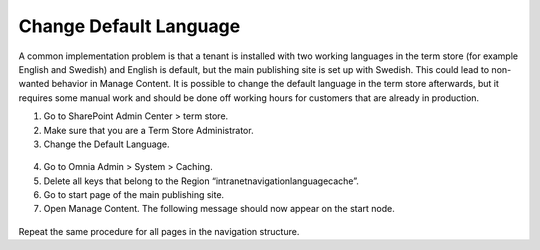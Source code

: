 Change Default Language
===========================

A common implementation problem is that a  tenant is installed with two working languages in the term store (for example English and Swedish) and English is default, but the main publishing site is set up with Swedish. This could lead to non-wanted behavior in Manage Content.
It is possible to change the default language in the term store afterwards, but it requires some manual work and should be done off working hours for customers that are already in production.

1. Go to SharePoint Admin Center > term store.
2. Make sure that you are a Term Store Administrator.
3. Change the Default Language.
 .. image:: multilingualpages-cmproperties.png
4. Go to Omnia Admin > System > Caching.
5. Delete all keys that belong to the Region “intranetnavigationlanguagecache”.
6. Go to start page of the main publishing site.
7. Open Manage Content. The following message should now appear on the start node.
 .. image:: multilingualpages-repairlanguage.png
 
Repeat the same procedure for all pages in the navigation structure.